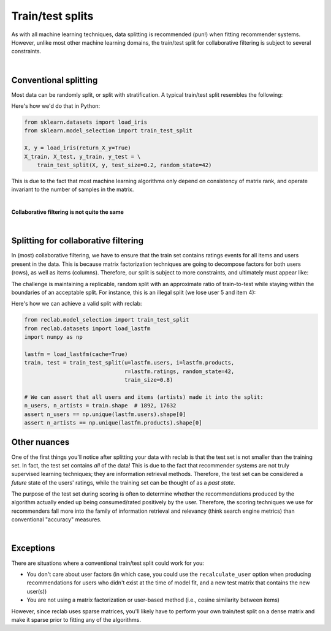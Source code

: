 .. _train_test:

=================
Train/test splits
=================

As with all machine learning techniques, data splitting is recommended (pun!) when
fitting recommender systems. However, unlike most other machine learning domains, the
train/test split for collaborative filtering is subject to several constraints.

|

Conventional splitting
----------------------

Most data can be randomly split, or split with stratification. A typical train/test split resembles the following:

.. image:: img/train_test.png
   :scale: 50 %
   :alt: Conventional train/test split
   :align: center

Here's how we'd do that in Python:

.. code-block:: python

    from sklearn.datasets import load_iris
    from sklearn.model_selection import train_test_split

    X, y = load_iris(return_X_y=True)
    X_train, X_test, y_train, y_test = \
        train_test_split(X, y, test_size=0.2, random_state=42)


This is due to the fact that most machine learning algorithms only depend on
consistency of matrix rank, and operate invariant to the number of samples in the
matrix.

|

**Collaborative filtering is not quite the same**

|

Splitting for collaborative filtering
-------------------------------------

In (most) collaborative filtering, we have to ensure that the train set contains
ratings events for all items and users present in the data. This is because matrix
factorization techniques are going to decompose factors for both users (rows), as well as
items (columns). Therefore, our split is subject to more constraints, and ultimately
must appear like:

.. image:: img/collab_split.png
   :scale: 50 %
   :alt: Collaborative filtering train/test split
   :align: center

The challenge is maintaining a replicable, random split with an approximate ratio of
train-to-test while staying within the boundaries of an acceptable split. For instance,
this is an illegal split (we lose user 5 and item 4):

.. image:: img/invalid_split.png
   :scale: 50 %
   :alt: Invalid train/test split
   :align: center

Here's how we can achieve a valid split with reclab:

.. code-block:: python

    from reclab.model_selection import train_test_split
    from reclab.datasets import load_lastfm
    import numpy as np

    lastfm = load_lastfm(cache=True)
    train, test = train_test_split(u=lastfm.users, i=lastfm.products,
                                   r=lastfm.ratings, random_state=42,
                                   train_size=0.8)

    # We can assert that all users and items (artists) made it into the split:
    n_users, n_artists = train.shape  # 1892, 17632
    assert n_users == np.unique(lastfm.users).shape[0]
    assert n_artists == np.unique(lastfm.products).shape[0]

Other nuances
-------------

One of the first things you'll notice after splitting your data with reclab is that
the test set is not smaller than the training set. In fact, the test set contains *all* of
the data! This is due to the fact that recommender systems are not truly supervised learning
techniques; they are information retrieval methods. Therefore, the test set can be considered
a *future* state of the users' ratings, while the training set can be thought of as a *past state*.

The purpose of the test set during scoring is often to determine whether the recommendations
produced by the algorithm actually ended up being consumed/rated positively by the user. Therefore,
the scoring techniques we use for recommenders fall more into the family of information retrieval
and relevancy (think search engine metrics) than conventional "accuracy" measures.

|

Exceptions
----------

There are situations where a conventional train/test split could work for you:

* You don't care about user factors (in which case, you could use the ``recalculate_user``
  option when producing recommendations for users who didn't exist at the time of model fit,
  and a new test matrix that contains the new user(s))
* You are not using a matrix factorization or user-based method (i.e., cosine similarity
  between items)

However, since reclab uses sparse matrices, you'll likely have to perform your own
train/test split on a dense matrix and make it sparse prior to fitting any of the algorithms.
